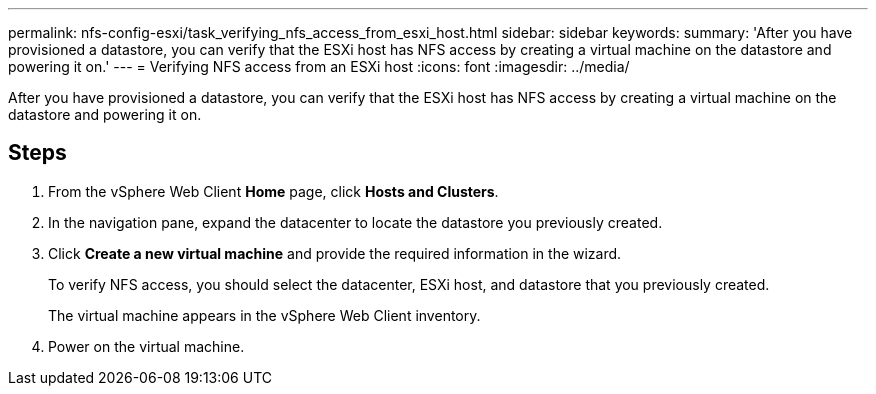 ---
permalink: nfs-config-esxi/task_verifying_nfs_access_from_esxi_host.html
sidebar: sidebar
keywords: 
summary: 'After you have provisioned a datastore, you can verify that the ESXi host has NFS access by creating a virtual machine on the datastore and powering it on.'
---
= Verifying NFS access from an ESXi host
:icons: font
:imagesdir: ../media/

[.lead]
After you have provisioned a datastore, you can verify that the ESXi host has NFS access by creating a virtual machine on the datastore and powering it on.

== Steps

. From the vSphere Web Client *Home* page, click *Hosts and Clusters*.
. In the navigation pane, expand the datacenter to locate the datastore you previously created.
. Click *Create a new virtual machine* and provide the required information in the wizard.
+
To verify NFS access, you should select the datacenter, ESXi host, and datastore that you previously created.
+
The virtual machine appears in the vSphere Web Client inventory.

. Power on the virtual machine.
